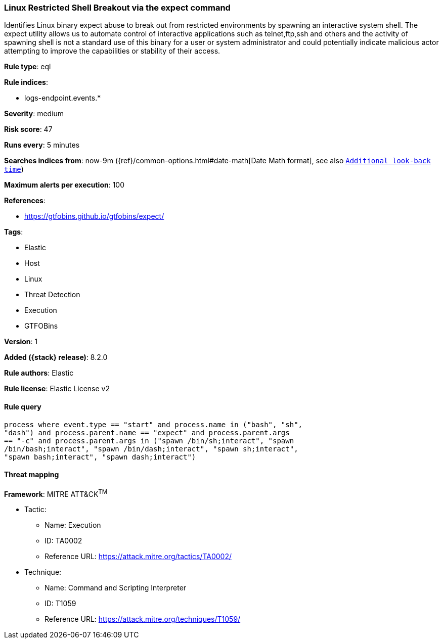 [[linux-restricted-shell-breakout-via-the-expect-command]]
=== Linux Restricted Shell Breakout via the expect command

Identifies Linux binary expect abuse to break out from restricted environments by spawning an interactive system shell. The expect utility allows us to automate control of interactive applications such as telnet,ftp,ssh and others and the activity of spawning shell is not a standard use of this binary for a user or system administrator and could potentially indicate malicious actor attempting to improve the capabilities or stability of their access.

*Rule type*: eql

*Rule indices*:

* logs-endpoint.events.*

*Severity*: medium

*Risk score*: 47

*Runs every*: 5 minutes

*Searches indices from*: now-9m ({ref}/common-options.html#date-math[Date Math format], see also <<rule-schedule, `Additional look-back time`>>)

*Maximum alerts per execution*: 100

*References*:

* https://gtfobins.github.io/gtfobins/expect/

*Tags*:

* Elastic
* Host
* Linux
* Threat Detection
* Execution
* GTFOBins

*Version*: 1

*Added ({stack} release)*: 8.2.0

*Rule authors*: Elastic

*Rule license*: Elastic License v2

==== Rule query


[source,js]
----------------------------------
process where event.type == "start" and process.name in ("bash", "sh",
"dash") and process.parent.name == "expect" and process.parent.args
== "-c" and process.parent.args in ("spawn /bin/sh;interact", "spawn
/bin/bash;interact", "spawn /bin/dash;interact", "spawn sh;interact",
"spawn bash;interact", "spawn dash;interact")
----------------------------------

==== Threat mapping

*Framework*: MITRE ATT&CK^TM^

* Tactic:
** Name: Execution
** ID: TA0002
** Reference URL: https://attack.mitre.org/tactics/TA0002/
* Technique:
** Name: Command and Scripting Interpreter
** ID: T1059
** Reference URL: https://attack.mitre.org/techniques/T1059/
